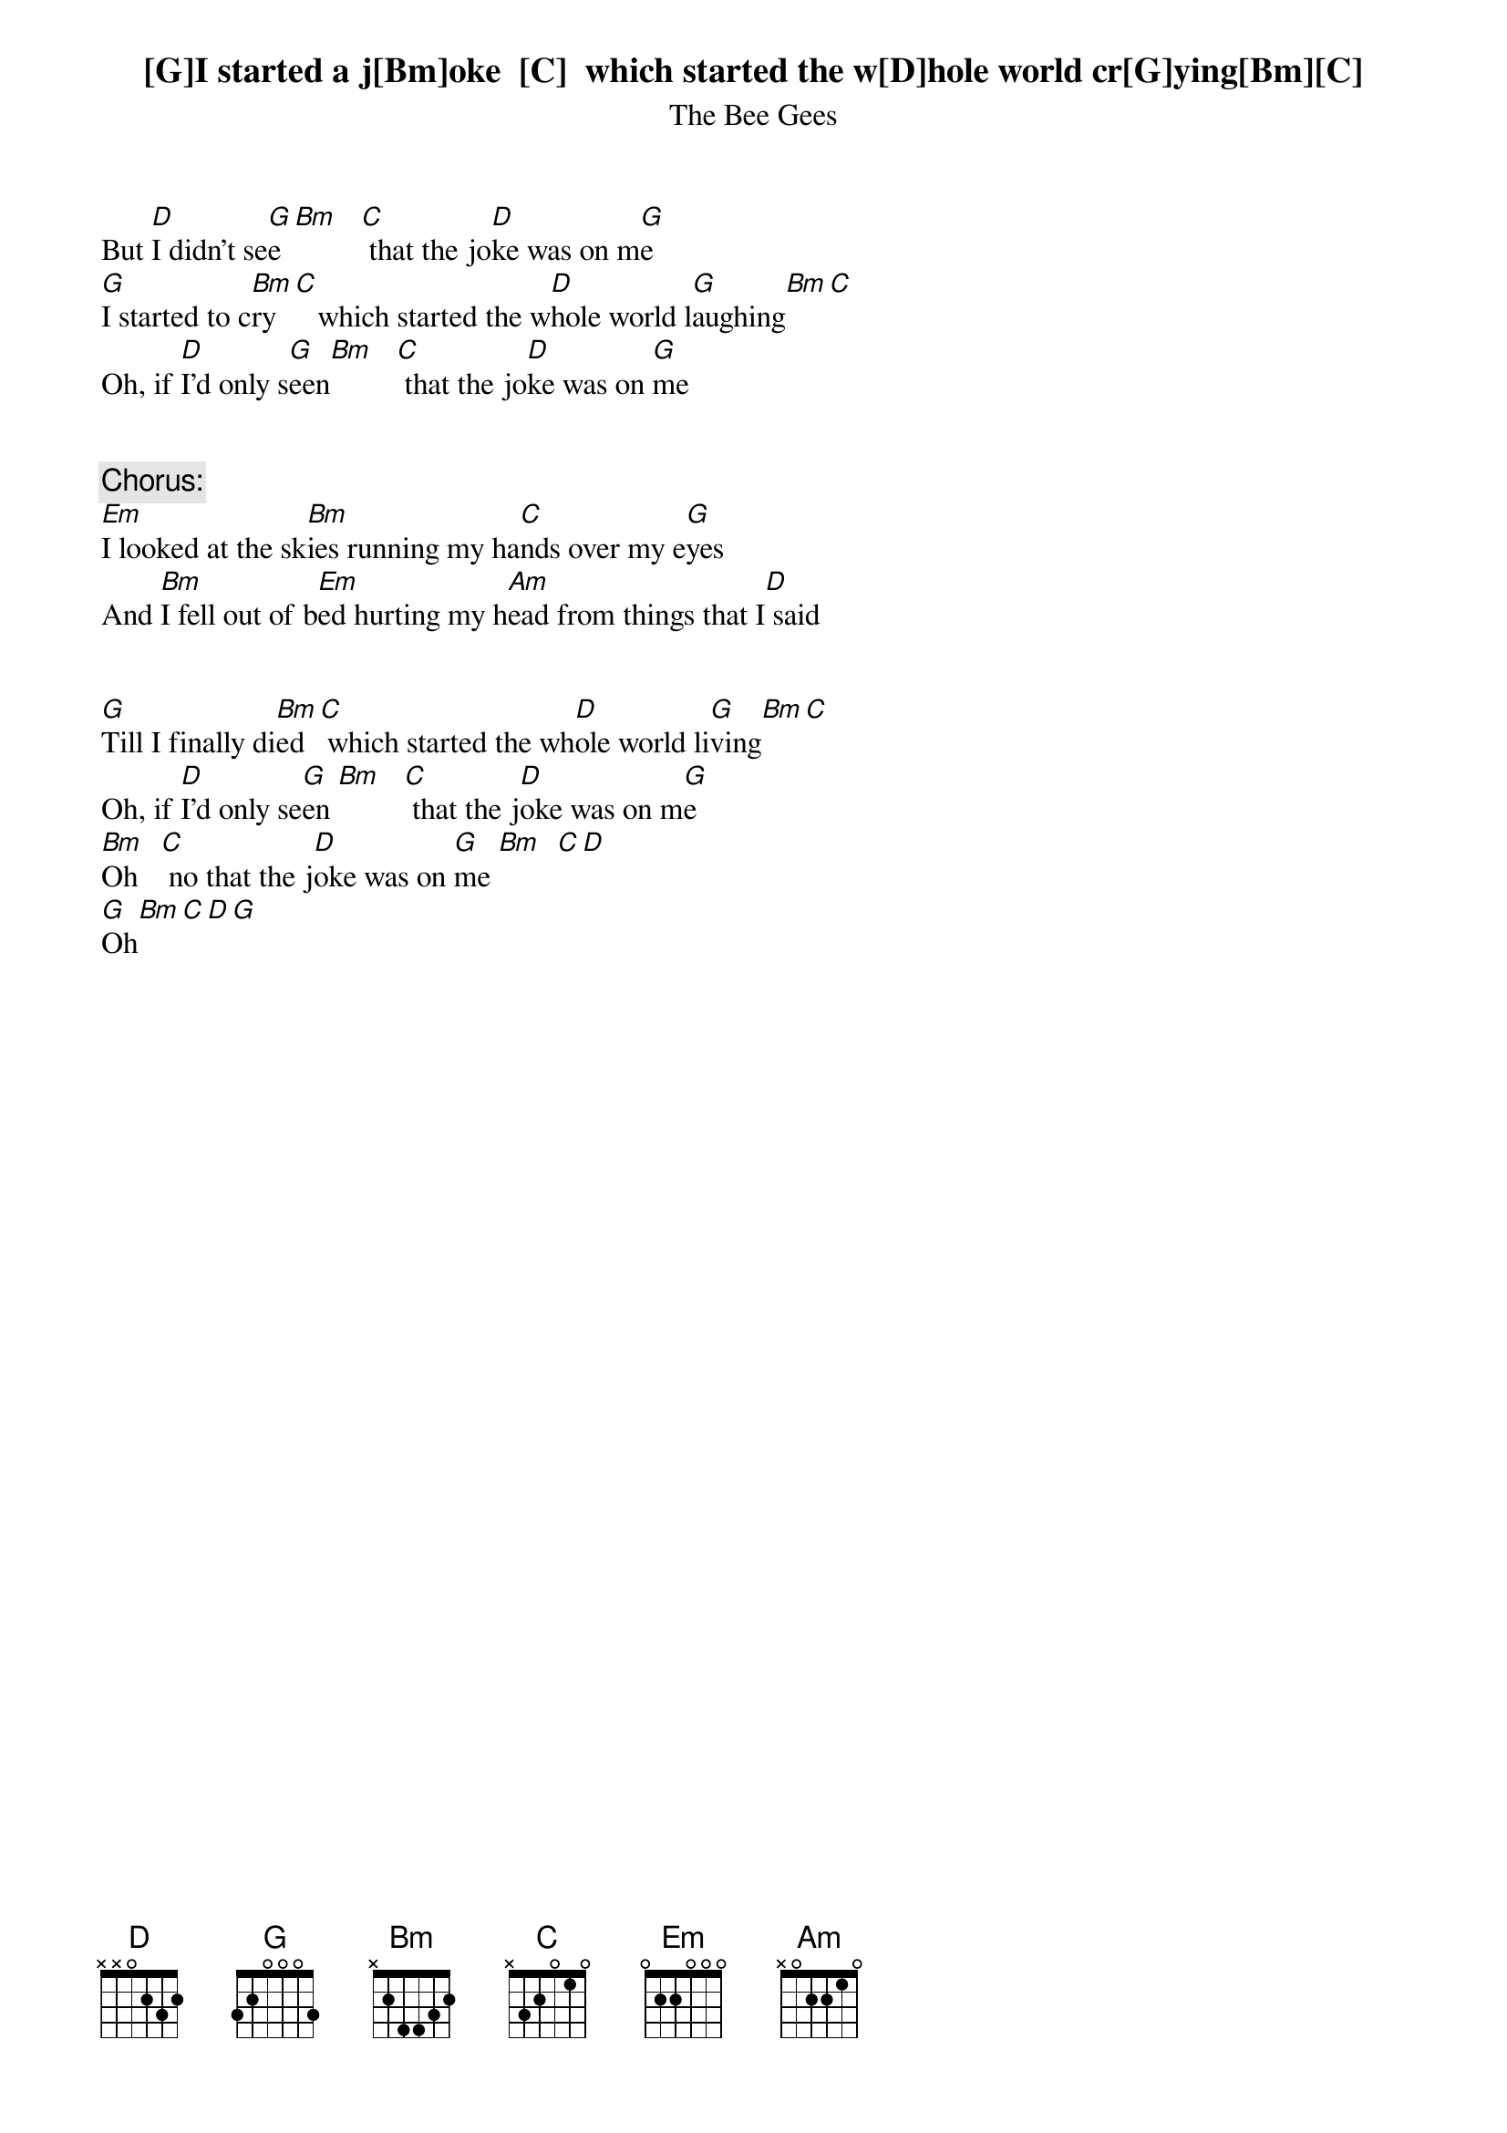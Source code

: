 # From singht@che.und.ac.za (Mr Terence Singh - PG)
{:I started a joke}
{st:The Bee Gees}

[G]I started a j[Bm]oke  [C]  which started the w[D]hole world cr[G]ying[Bm][C]
But [D]I didn't se[G]e [Bm]   [C] that the jo[D]ke was on m[G]e
[G]I started to c[Bm]ry  [C]   which started the w[D]hole world l[G]aughing[Bm][C]
Oh, if [D]I'd only s[G]een[Bm]   [C] that the jo[D]ke was on [G]me


{c:Chorus:}
[Em]I looked at the sk[Bm]ies running my ha[C]nds over my e[G]yes
And [Bm]I fell out of b[Em]ed hurting my h[Am]ead from things that I[D] said


[G]Till I finally di[Bm]ed  [C] which started the wh[D]ole world li[G]ving[Bm][C]
Oh, if [D]I'd only se[G]en [Bm]   [C] that the j[D]oke was on m[G]e
[Bm]Oh   [C] no that the j[D]oke was on [G]me [Bm]  [C][D]
[G]Oh[Bm][C][D][G]
